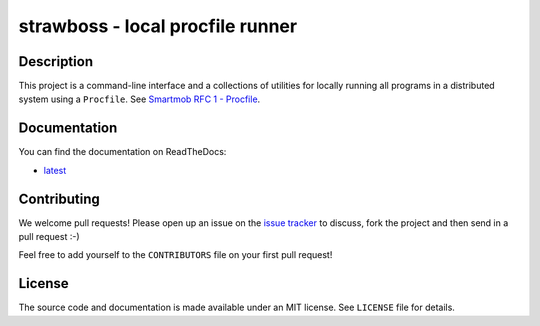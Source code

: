 strawboss - local procfile runner
=================================

.. image:: https://img.shields.io/pypi/pyversions/strawboss.svg
   :target: https://pypi.python.org/pypi/strawboss
   :alt: Supported Python versions

.. image:: https://badge.fury.io/py/strawboss.svg
   :target: https://pypi.python.org/pypi/strawboss
   :alt: Latest PyPI version

.. image:: https://readthedocs.org/projects/strawboss/badge/?version=latest
   :target: http://strawboss.readthedocs.org/en/latest/?badge=latest
   :alt: Documentation Status

.. image:: https://img.shields.io/pypi/l/strawboss.svg
   :alt: Released under MIT license

.. image:: https://img.shields.io/travis/smartmob-project/strawboss.svg
   :target: https://travis-ci.org/smartmob-project/strawboss
   :alt: Current build status

.. image:: https://coveralls.io/repos/smartmob-project/strawboss/badge.svg?branch=master&service=github
   :target: https://coveralls.io/github/smartmob-project/strawboss?branch=master
   :alt: Current code coverage

Description
-----------

This project is a command-line interface and a collections of utilities for
locally running all programs in a distributed system using a ``Procfile``.  See
`Smartmob RFC 1 - Procfile
<http://smartmob-rfc.readthedocs.org/en/latest/1-procfile.html>`_.

Documentation
-------------

You can find the documentation on ReadTheDocs:

- latest_

.. _latest: http://strawboss.readthedocs.org/en/latest/

Contributing
------------

We welcome pull requests!  Please open up an issue on the `issue tracker`_ to
discuss, fork the project and then send in a pull request :-)

Feel free to add yourself to the ``CONTRIBUTORS`` file on your first pull
request!

.. _`issue tracker`: https://github.com/smartmob/strawboss/issues

License
-------

The source code and documentation is made available under an MIT license.  See
``LICENSE`` file for details.
